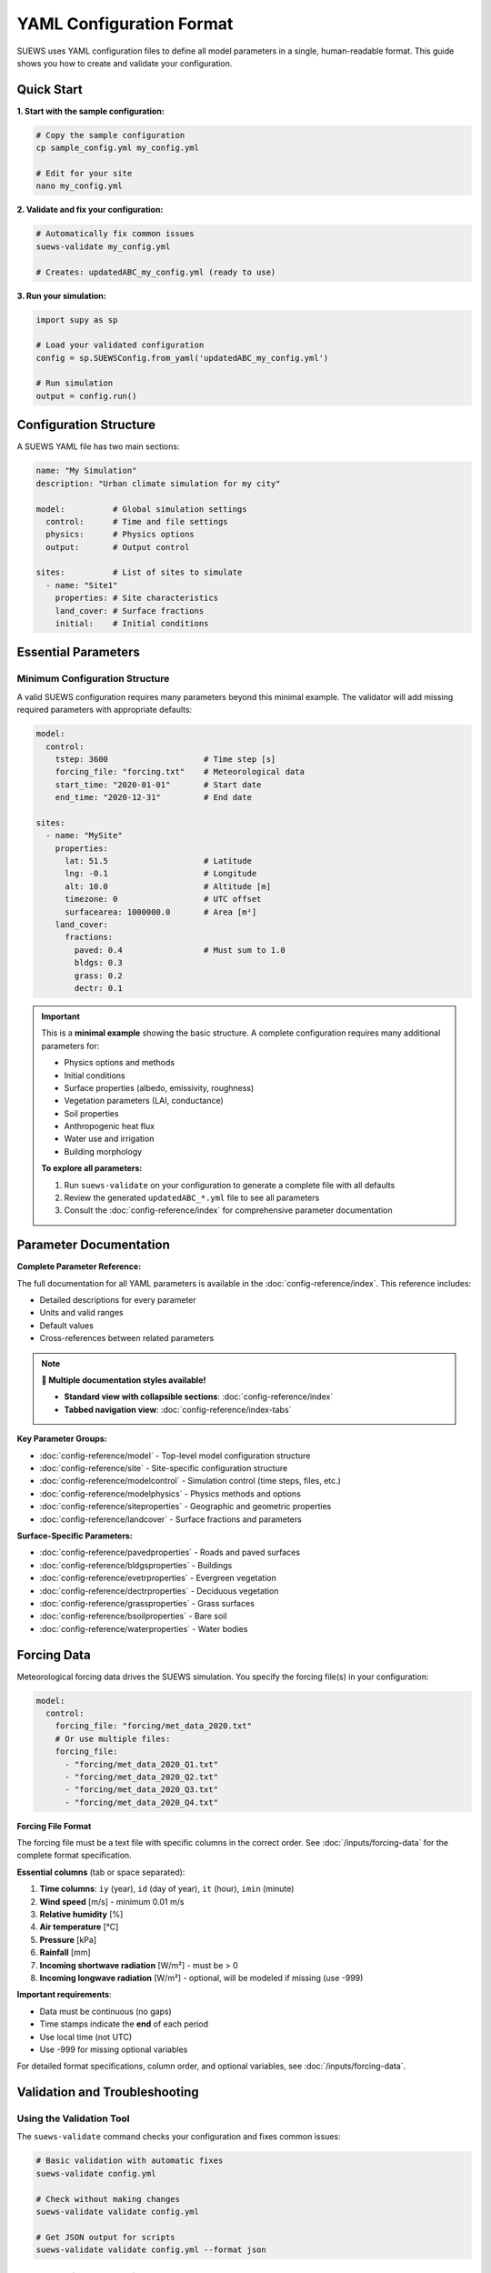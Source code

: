 .. _yaml_input:

YAML Configuration Format
=========================

SUEWS uses YAML configuration files to define all model parameters in a single, human-readable format. This guide shows you how to create and validate your configuration.

Quick Start
-----------

**1. Start with the sample configuration:**

.. code-block:: bash

   # Copy the sample configuration
   cp sample_config.yml my_config.yml

   # Edit for your site
   nano my_config.yml

**2. Validate and fix your configuration:**

.. code-block:: bash

   # Automatically fix common issues
   suews-validate my_config.yml

   # Creates: updatedABC_my_config.yml (ready to use)

**3. Run your simulation:**

.. code-block:: python

   import supy as sp

   # Load your validated configuration
   config = sp.SUEWSConfig.from_yaml('updatedABC_my_config.yml')

   # Run simulation
   output = config.run()

Configuration Structure
-----------------------

A SUEWS YAML file has two main sections:

.. code-block:: yaml

   name: "My Simulation"
   description: "Urban climate simulation for my city"

   model:          # Global simulation settings
     control:      # Time and file settings
     physics:      # Physics options
     output:       # Output control

   sites:          # List of sites to simulate
     - name: "Site1"
       properties: # Site characteristics
       land_cover: # Surface fractions
       initial:    # Initial conditions

Essential Parameters
--------------------

Minimum Configuration Structure
~~~~~~~~~~~~~~~~~~~~~~~~~~~~~~~

A valid SUEWS configuration requires many parameters beyond this minimal example. The validator will add missing required parameters with appropriate defaults:

.. code-block:: yaml

   model:
     control:
       tstep: 3600                    # Time step [s]
       forcing_file: "forcing.txt"    # Meteorological data
       start_time: "2020-01-01"       # Start date
       end_time: "2020-12-31"         # End date

   sites:
     - name: "MySite"
       properties:
         lat: 51.5                    # Latitude
         lng: -0.1                    # Longitude
         alt: 10.0                    # Altitude [m]
         timezone: 0                  # UTC offset
         surfacearea: 1000000.0       # Area [m²]
       land_cover:
         fractions:
           paved: 0.4                 # Must sum to 1.0
           bldgs: 0.3
           grass: 0.2
           dectr: 0.1

.. important::

   This is a **minimal example** showing the basic structure. A complete configuration requires many additional parameters for:

   - Physics options and methods
   - Initial conditions
   - Surface properties (albedo, emissivity, roughness)
   - Vegetation parameters (LAI, conductance)
   - Soil properties
   - Anthropogenic heat flux
   - Water use and irrigation
   - Building morphology

   **To explore all parameters:**

   1. Run ``suews-validate`` on your configuration to generate a complete file with all defaults
   2. Review the generated ``updatedABC_*.yml`` file to see all parameters
   3. Consult the :doc:`config-reference/index` for comprehensive parameter documentation

Parameter Documentation
-----------------------

**Complete Parameter Reference:**

The full documentation for all YAML parameters is available in the :doc:`config-reference/index`. This reference includes:

- Detailed descriptions for every parameter
- Units and valid ranges
- Default values
- Cross-references between related parameters

.. note::
   
   **🎨 Multiple documentation styles available!** 
   
   - **Standard view with collapsible sections**: :doc:`config-reference/index`
   - **Tabbed navigation view**: :doc:`config-reference/index-tabs`

**Key Parameter Groups:**

- :doc:`config-reference/model` - Top-level model configuration structure
- :doc:`config-reference/site` - Site-specific configuration structure
- :doc:`config-reference/modelcontrol` - Simulation control (time steps, files, etc.)
- :doc:`config-reference/modelphysics` - Physics methods and options
- :doc:`config-reference/siteproperties` - Geographic and geometric properties
- :doc:`config-reference/landcover` - Surface fractions and parameters

**Surface-Specific Parameters:**

- :doc:`config-reference/pavedproperties` - Roads and paved surfaces
- :doc:`config-reference/bldgsproperties` - Buildings
- :doc:`config-reference/evetrproperties` - Evergreen vegetation
- :doc:`config-reference/dectrproperties` - Deciduous vegetation
- :doc:`config-reference/grassproperties` - Grass surfaces
- :doc:`config-reference/bsoilproperties` - Bare soil
- :doc:`config-reference/waterproperties` - Water bodies

Forcing Data
------------

Meteorological forcing data drives the SUEWS simulation. You specify the forcing file(s) in your configuration:

.. code-block:: yaml

   model:
     control:
       forcing_file: "forcing/met_data_2020.txt"
       # Or use multiple files:
       forcing_file:
         - "forcing/met_data_2020_Q1.txt"
         - "forcing/met_data_2020_Q2.txt"
         - "forcing/met_data_2020_Q3.txt"
         - "forcing/met_data_2020_Q4.txt"

**Forcing File Format**

The forcing file must be a text file with specific columns in the correct order. See :doc:`/inputs/forcing-data` for the complete format specification.

**Essential columns** (tab or space separated):

1. **Time columns**: ``iy`` (year), ``id`` (day of year), ``it`` (hour), ``imin`` (minute)
2. **Wind speed** [m/s] - minimum 0.01 m/s
3. **Relative humidity** [%]
4. **Air temperature** [°C]
5. **Pressure** [kPa]
6. **Rainfall** [mm]
7. **Incoming shortwave radiation** [W/m²] - must be > 0
8. **Incoming longwave radiation** [W/m²] - optional, will be modeled if missing (use -999)

**Important requirements**:

- Data must be continuous (no gaps)
- Time stamps indicate the **end** of each period
- Use local time (not UTC)
- Use -999 for missing optional variables

For detailed format specifications, column order, and optional variables, see :doc:`/inputs/forcing-data`.

Validation and Troubleshooting
-------------------------------

Using the Validation Tool
~~~~~~~~~~~~~~~~~~~~~~~~~

The ``suews-validate`` command checks your configuration and fixes common issues:

.. code-block:: bash

   # Basic validation with automatic fixes
   suews-validate config.yml

   # Check without making changes
   suews-validate validate config.yml

   # Get JSON output for scripts
   suews-validate validate config.yml --format json

What Gets Fixed Automatically
~~~~~~~~~~~~~~~~~~~~~~~~~~~~~~

The validator automatically corrects these issues:

- **Missing parameters** - Adds required fields with sensible defaults
- **Surface fractions** - Normalizes to sum to exactly 1.0
- **Initial temperatures** - Sets based on location and season using climate data
- **Physics options** - Ensures compatible model settings
- **Parameter names** - Corrects common typos and outdated names

For complete validation documentation, see :doc:`validation`.

Common Issues and Solutions
~~~~~~~~~~~~~~~~~~~~~~~~~~~

**"Missing required parameter"**
   The validator will add it with a default value. Check the report to see what was added.

**"Surface fractions don't sum to 1.0"**
   Automatically normalized. Original values are proportionally adjusted.

**"Invalid physics option combination"**
   The validator suggests compatible options. Manual selection may be needed.

**"Unknown parameter name"**
   Check for typos. The validator will suggest the correct name.

Examples
--------

Urban Site Configuration
~~~~~~~~~~~~~~~~~~~~~~~~

.. code-block:: yaml

   name: "London Urban"
   description: "Central London urban climate"

   model:
     control:
       tstep: 3600
       forcing_file: "london_met_2020.txt"
       start_time: "2020-01-01"
       end_time: "2020-12-31"
     physics:
       netradiationmethod: 3
       emissionsmethod: 2
       storageheatmethod: 1

   sites:
     - name: "CentralLondon"
       properties:
         lat: 51.5074
         lng: -0.1278
         alt: 10.0
         timezone: 0
         surfacearea: 1000000.0
         popdens: 5500.0
       land_cover:
         fractions:
           paved: 0.35
           bldgs: 0.40
           grass: 0.15
           dectr: 0.10
       land_cover_params:
         bldgs:
           bldgh: 20.0
           faibldg: 3.5
         dectr:
           lai_id: 4.5

Tips for Success
----------------

1. **Start with the sample**: Always begin with ``sample_config.yml`` and modify it
2. **Validate early**: Run validation before long simulations
3. **Check the report**: Understand what the validator changed
4. **Use meaningful names**: Help yourself remember what each simulation is for
5. **Keep originals**: The validator creates new files, preserving your originals

Getting Help
------------

- **Validation issues**: Check the report file (``reportABC_*.txt``)
- **Parameter documentation**: See the error messages from validation
- **Examples**: Look in ``sample_data/`` directory
- **Community support**: `UMEP Community Forum <https://github.com/UMEP-dev/UMEP/discussions>`_
